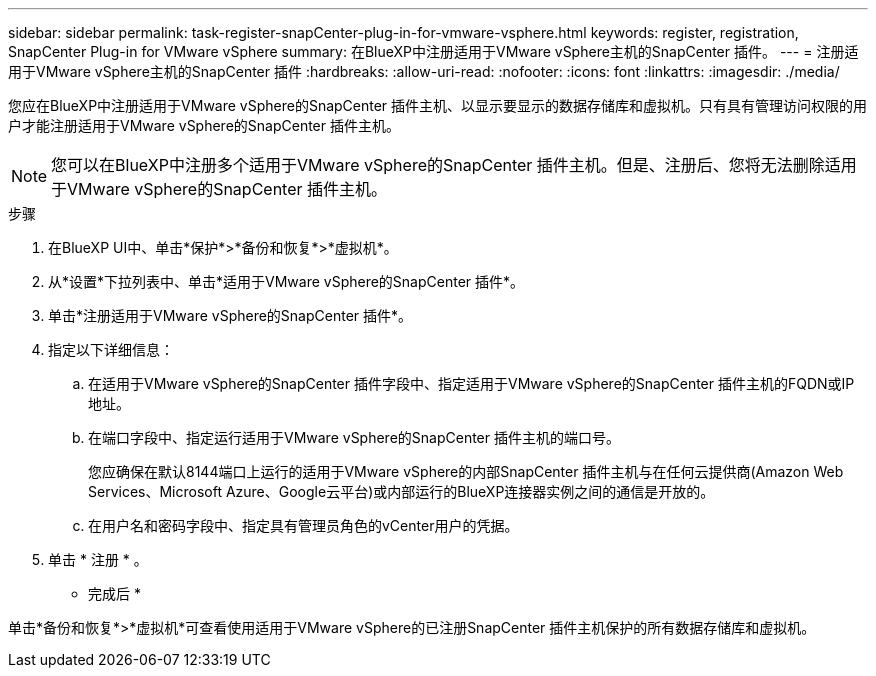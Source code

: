 ---
sidebar: sidebar 
permalink: task-register-snapCenter-plug-in-for-vmware-vsphere.html 
keywords: register, registration, SnapCenter Plug-in for VMware vSphere 
summary: 在BlueXP中注册适用于VMware vSphere主机的SnapCenter 插件。 
---
= 注册适用于VMware vSphere主机的SnapCenter 插件
:hardbreaks:
:allow-uri-read: 
:nofooter: 
:icons: font
:linkattrs: 
:imagesdir: ./media/


[role="lead"]
您应在BlueXP中注册适用于VMware vSphere的SnapCenter 插件主机、以显示要显示的数据存储库和虚拟机。只有具有管理访问权限的用户才能注册适用于VMware vSphere的SnapCenter 插件主机。


NOTE: 您可以在BlueXP中注册多个适用于VMware vSphere的SnapCenter 插件主机。但是、注册后、您将无法删除适用于VMware vSphere的SnapCenter 插件主机。

.步骤
. 在BlueXP UI中、单击*保护*>*备份和恢复*>*虚拟机*。
. 从*设置*下拉列表中、单击*适用于VMware vSphere的SnapCenter 插件*。
. 单击*注册适用于VMware vSphere的SnapCenter 插件*。
. 指定以下详细信息：
+
.. 在适用于VMware vSphere的SnapCenter 插件字段中、指定适用于VMware vSphere的SnapCenter 插件主机的FQDN或IP地址。
.. 在端口字段中、指定运行适用于VMware vSphere的SnapCenter 插件主机的端口号。
+
您应确保在默认8144端口上运行的适用于VMware vSphere的内部SnapCenter 插件主机与在任何云提供商(Amazon Web Services、Microsoft Azure、Google云平台)或内部运行的BlueXP连接器实例之间的通信是开放的。

.. 在用户名和密码字段中、指定具有管理员角色的vCenter用户的凭据。


. 单击 * 注册 * 。


* 完成后 *

单击*备份和恢复*>*虚拟机*可查看使用适用于VMware vSphere的已注册SnapCenter 插件主机保护的所有数据存储库和虚拟机。
